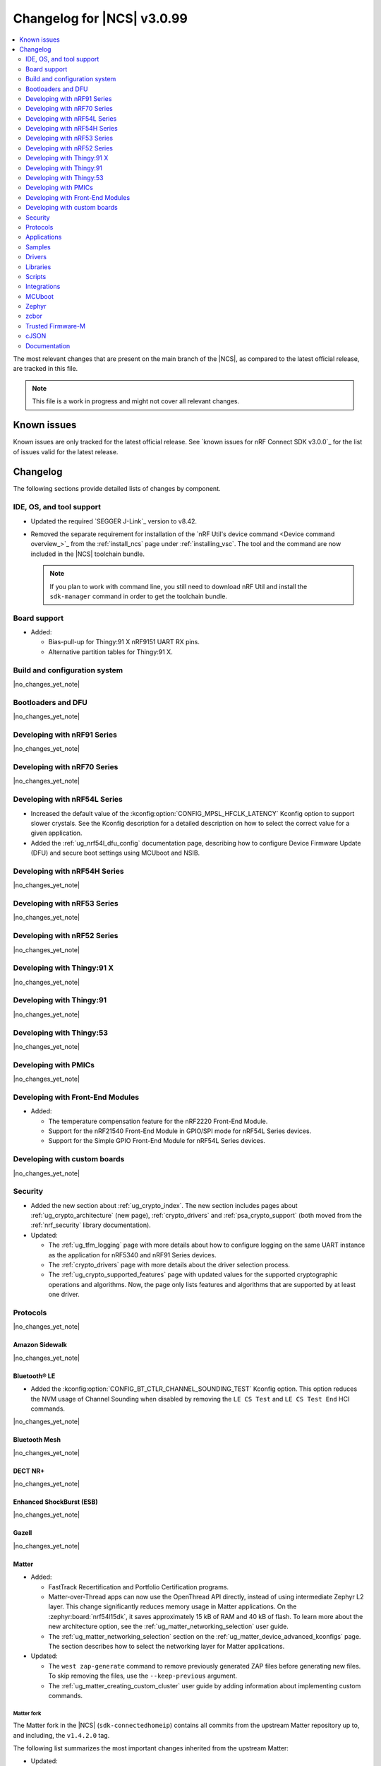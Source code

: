 .. _ncs_release_notes_changelog:

Changelog for |NCS| v3.0.99
###########################

.. contents::
   :local:
   :depth: 2

The most relevant changes that are present on the main branch of the |NCS|, as compared to the latest official release, are tracked in this file.

.. note::
   This file is a work in progress and might not cover all relevant changes.

.. HOWTO

   When adding a new PR, decide whether it needs an entry in the changelog.
   If it does, update this page.
   Add the sections you need, as only a handful of sections are kept when the changelog is cleaned.
   The "Protocols" section serves as a highlight section for all protocol-related changes, including those made to samples, libraries, and other components that implement or support protocol functionality.

Known issues
************

Known issues are only tracked for the latest official release.
See `known issues for nRF Connect SDK v3.0.0`_ for the list of issues valid for the latest release.

Changelog
*********

The following sections provide detailed lists of changes by component.

IDE, OS, and tool support
=========================

* Updated the required `SEGGER J-Link`_ version to v8.42.
* Removed the separate requirement for installation of the `nRF Util's device command <Device command overview_>`_ from the :ref:`install_ncs` page under :ref:`installing_vsc`.
  The tool and the command are now included in the |NCS| toolchain bundle.

  .. note::

     If you plan to work with command line, you still need to download nRF Util and install the ``sdk-manager`` command in order to get the toolchain bundle.

Board support
=============

* Added:

  * Bias-pull-up for Thingy:91 X nRF9151 UART RX pins.
  * Alternative partition tables for Thingy:91 X.

Build and configuration system
==============================

|no_changes_yet_note|

Bootloaders and DFU
===================

|no_changes_yet_note|

Developing with nRF91 Series
============================

|no_changes_yet_note|

Developing with nRF70 Series
============================

|no_changes_yet_note|

Developing with nRF54L Series
=============================

* Increased the default value of the :kconfig:option:`CONFIG_MPSL_HFCLK_LATENCY` Kconfig option to support slower crystals.
  See the Kconfig description for a detailed description on how to select the correct value for a given application.
* Added the :ref:`ug_nrf54l_dfu_config` documentation page, describing how to configure Device Firmware Update (DFU) and secure boot settings using MCUboot and NSIB.

Developing with nRF54H Series
=============================

|no_changes_yet_note|

Developing with nRF53 Series
============================

|no_changes_yet_note|

Developing with nRF52 Series
============================

|no_changes_yet_note|

Developing with Thingy:91 X
===========================

|no_changes_yet_note|

Developing with Thingy:91
=========================

|no_changes_yet_note|

Developing with Thingy:53
=========================

|no_changes_yet_note|

Developing with PMICs
=====================

|no_changes_yet_note|

Developing with Front-End Modules
=================================

* Added:

  * The temperature compensation feature for the nRF2220 Front-End Module.
  * Support for the nRF21540 Front-End Module in GPIO/SPI mode for nRF54L Series devices.
  * Support for the Simple GPIO Front-End Module for nRF54L Series devices.

Developing with custom boards
=============================

|no_changes_yet_note|

Security
========

* Added the new section about :ref:`ug_crypto_index`.
  The new section includes pages about :ref:`ug_crypto_architecture` (new page), :ref:`crypto_drivers` and :ref:`psa_crypto_support` (both moved from the :ref:`nrf_security` library documentation).

* Updated:

  * The :ref:`ug_tfm_logging` page with more details about how to configure logging on the same UART instance as the application for nRF5340 and nRF91 Series devices.
  * The :ref:`crypto_drivers` page with more details about the driver selection process.
  * The :ref:`ug_crypto_supported_features` page with updated values for the supported cryptographic operations and algorithms.
    Now, the page only lists features and algorithms that are supported by at least one driver.

Protocols
=========

|no_changes_yet_note|

Amazon Sidewalk
---------------

|no_changes_yet_note|

Bluetooth® LE
-------------

* Added the :kconfig:option:`CONFIG_BT_CTLR_CHANNEL_SOUNDING_TEST` Kconfig option.
  This option reduces the NVM usage of Channel Sounding when disabled by removing the ``LE CS Test`` and ``LE CS Test End`` HCI commands.

|no_changes_yet_note|

Bluetooth Mesh
--------------

|no_changes_yet_note|

DECT NR+
--------

|no_changes_yet_note|

Enhanced ShockBurst (ESB)
-------------------------

|no_changes_yet_note|

Gazell
------

|no_changes_yet_note|

Matter
------

* Added:

  * FastTrack Recertification and Portfolio Certification programs.
  * Matter-over-Thread apps can now use the OpenThread API directly, instead of using intermediate Zephyr L2 layer.
    This change significantly reduces memory usage in Matter applications.
    On the :zephyr:board:`nrf54l15dk`, it saves approximately 15 kB of RAM and 40 kB of flash.
    To learn more about the new architecture option, see the :ref:`ug_matter_networking_selection` user guide.
  * The :ref:`ug_matter_networking_selection` section on the :ref:`ug_matter_device_advanced_kconfigs` page.
    The section describes how to select the networking layer for Matter applications.

* Updated:

  * The ``west zap-generate`` command to remove previously generated ZAP files before generating new files.
    To skip removing the files, use the ``--keep-previous`` argument.
  * The :ref:`ug_matter_creating_custom_cluster` user guide by adding information about implementing custom commands.

Matter fork
+++++++++++

The Matter fork in the |NCS| (``sdk-connectedhomeip``) contains all commits from the upstream Matter repository up to, and including, the ``v1.4.2.0`` tag.

The following list summarizes the most important changes inherited from the upstream Matter:

* Updated:

  * Fixed incorrect memory releases and unhandled exceptions.
  * Improved robustness in group session management.
  * Optimized the device commissioning process.


nRF IEEE 802.15.4 radio driver
------------------------------

* Added:

  * The Kconfig options to configure default CSMA-CA algorithm parameters (:kconfig:option:`CONFIG_NRF_802154_CSMA_CA_MIN_BE_DEFAULT`, :kconfig:option:`CONFIG_NRF_802154_CSMA_CA_MAX_BE_DEFAULT`, :kconfig:option:`CONFIG_NRF_802154_CSMA_CA_MAX_CSMA_BACKOFFS_DEFAULT`).

* Updated:

  * The Kconfig option :kconfig:option:`CONFIG_NRF_802154_CCA_ED_THRESHOLD` has been replaced by :kconfig:option:`CONFIG_NRF_802154_CCA_ED_THRESHOLD_DBM` to ensure consistent behavior on different SoC families and to reduce the likelihood of misconfiguration.

Thread
------

* Added the new architecture option to use the OpenThread stack directly to communicate with the IEEE 802.15.4 radio driver.
  See the :ref:`openthread_stack_architecture` user guide for more information.
  The new architecture option reduces the memory footprint of the OpenThread stack by around 4% and the RAM usage by around 12% in the :ref:`ot_cli_sample` sample.

Wi-Fi®
------

* Added support for EAP-PEAP and EAP-TTLS authentication methods to enterprise security in the Wi-Fi management API.

Applications
============

|no_changes_yet_note|

Connectivity bridge
-------------------

* Fixed to resume Bluetooth connectable advertising after a disconnect.


IPC radio firmware
------------------

|no_changes_yet_note|

Matter bridge
-------------

|no_changes_yet_note|

nRF5340 Audio
-------------

* Added:

  * Experimental support for Audio on the nRF5340 DK, with LED state indications and button controls.
  * Experimental Support for stereo in :ref:`broadcast sink app<nrf53_audio_broadcast_sink_app>`.
    The broadcast sink can now receive audio from two BISes and play it on the left and right channels of the audio output, if the correct configuration options are enabled.
    The I2S output will be stereo, but :zephyr:board:`nrf5340_audio_dk` will still only have one audio output channel, since it has a mono codec (CS47L63).
    See :file:`overlay-broadcast_sink.conf` for more information.
  * The audio devices are now set up with a location bitfield according to the BT Audio specification, instead of a channel.
    Since a device can have multiple locations set, the location name has been removed from the device name during DFU.

* Updated:

  * The application to use the ``NFC.TAGHEADER0`` value from FICR as the broadcast ID instead of using a random ID.
  * The application to change from Newlib to Picolib to align with |NCS| and Zephyr.
  * The application to use the :ref:`net_buf_interface` API to pass audio data between threads.
    The :ref:`net_buf_interface` will also contain the metadata about the audio stream in the ``user_data`` section of the API.
    This change was done to transition to standard Zephyr APIs, as well as to have a structured way to pass N-channel audio between modules.
  * The optional buildprog tool to use `nRF Util`_ instead of nrfjprog that has been deprecated.
  * The documentation pages with information about the :ref:`SD card playback module <nrf53_audio_app_overview_architecture_sd_card_playback>` and :ref:`how to enable it <nrf53_audio_app_configuration_sd_card_playback>`.
  * The buffer count (:kconfig:option:`CONFIG_BT_ISO_TX_BUF_COUNT` and :kconfig:option:`CONFIG_BT_BUF_ACL_TX_COUNT`) to be in-line with SoftDevice Controller (SDC) defaults.
    This can be changed and optimized for specific use cases.

* Removed:

  * The uart_terminal tool to use standardized tools.
    Similar functionality is provided through the `nRF Terminal <nRF Terminal documentation_>`_ in the |nRFVSC|.
  * The functionality to jump between BIS0 and BIS1 in the :ref:`broadcast sink <nrf53_audio_broadcast_sink_app>` application.
    Button 4 is no longer needed for this purpose due to added support for stereo audio.

nRF Desktop
-----------

* Added:

  * The :ref:`nrf_desktop_hid_eventq`.
    The utility can be used by an application module to temporarily queue HID events related to keypresses (button press or release) to handle them later.
    The utility uses 64-bit timestamps to prevent overflow issues.
  * The :ref:`nrf_desktop_hid_keymap`.
    The utility can be used by an application module to map an application-specific key ID to a HID report ID and HID usage ID pair according to statically defined user configuration.
    The :file:`hid_keymap.h` file was moved from the :file:`configuration/common` directory to the :file:`src/util` directory.
    The file is now the header of the :ref:`nrf_desktop_hid_keymap` and contains APIs exposed by the utility.
  * The :ref:`nrf_desktop_keys_state`.
    The utility can be used by an application module to track the state of active keys.
  * The :ref:`CONFIG_DESKTOP_HIDS_SUBSCRIBER_REPORT_MAX <config_desktop_app_options>` Kconfig option to :ref:`nrf_desktop_hids`.
    The option allows you to limit the number of HID input reports that can be simultaneously processed by the module.
    This limits the number of GATT notifications with HID reports in the Bluetooth stack.

* Updated:

  * The application configurations for dongles on memory-limited SoCs (such as nRF52820) to reuse the system workqueue for GATT Discovery Manager (:kconfig:option:`CONFIG_BT_GATT_DM_WORKQ_SYS`).
    This helps to reduce RAM usage.
  * Link Time Optimization (:kconfig:option:`CONFIG_LTO`) to be enabled in MCUboot configurations of the nRF52840 DK (``mcuboot_smp``, ``mcuboot_qspi``).
    LTO no longer causes boot failures and it reduces the memory footprint.
  * The :ref:`nrf_desktop_hids` to use shared callbacks for multiple HID reports:

    * Use the :c:func:`bt_hids_inp_rep_send_userdata` function to send HID input reports while in report mode.
    * Use an extended callback with the notification event to handle subscriptions for HID input reports in report mode (:c:struct:`bt_hids_inp_rep`).
    * Use generic callbacks to handle HID feature and output reports.

    This approach simplifies the process of adding support for new HID reports.
  * The :ref:`nrf_desktop_hid_state` to:

    * Use the :ref:`nrf_desktop_hid_eventq` to temporarily queue HID events related to keypresses before a connection to the HID host is established.
    * Use the :ref:`nrf_desktop_hid_keymap` to map an application-specific key ID from :c:struct:`button_event` to a HID report ID and HID usage ID pair.
    * Use the :ref:`nrf_desktop_keys_state` to track the state of active keys.

    The features were implemented directly in the HID state module before.
    This change simplifies the HID state module implementation and allows code reuse.
  * The HID input and output report maps (``input_reports`` and ``output_reports`` arrays defined in the :file:`configuration/common/hid_report_desc.h` file) to contain only IDs of enabled HID reports.
  * The default value of the :kconfig:option:`CONFIG_APP_EVENT_MANAGER_MAX_EVENT_CNT` Kconfig option to ``64``.
    This ensures that more complex configurations fit in the limit.
  * The :ref:`nrf_desktop_hid_reportq` to accept HID report IDs that do not belong to HID input reports supported by the application (are not part of the ``input_reports`` array defined in :file:`configuration/common/hid_report_desc.h` file).
    Before the change, providing an unsupported HID report ID caused an assertion failure.
    Function signatures of the :c:func:`hid_reportq_subscribe` and :c:func:`hid_reportq_unsubscribe` functions were slightly changed (both functions return an error in case the provided HID report ID is unsupported).
  * The number of ATT buffers (:kconfig:option:`CONFIG_BT_ATT_TX_COUNT`) in application configuration for nRF Desktop peripherals.
    Extra ATT buffers are no longer needed for keyboards as :ref:`nrf_desktop_hids` limits the maximum number of simultaneously processed HID input reports (:ref:`CONFIG_DESKTOP_HIDS_SUBSCRIBER_REPORT_MAX <config_desktop_app_options>`) to ``2`` by default.
  * The nRF Desktop application aligns the defaults of :kconfig:option:`CONFIG_BT_ATT_TX_COUNT` and :kconfig:option:`CONFIG_BT_CONN_TX_MAX` Kconfig options to application needs.
    The options are no longer explicitly set in application configurations.
  * Increased the default first HID report delay (:ref:`CONFIG_DESKTOP_HIDS_FIRST_REPORT_DELAY <config_desktop_app_options>`) for keyboard (:ref:`CONFIG_DESKTOP_PERIPHERAL_TYPE_KEYBOARD <config_desktop_app_options>`) in :ref:`nrf_desktop_hids` from ``500 ms`` to ``1000 ms``.
    This change ensures that queued keypresses are not lost when reconnecting with the nRF Desktop dongle.
  * Improved HID subscription handling in the HID transports (:ref:`nrf_desktop_hids` and :ref:`nrf_desktop_usb_state`).
    Both HID transports now unsubscribe from HID input reports related to the previously used HID protocol mode before subscribing to HID input reports related to the new HID protocol mode.
    This change ensures that subscriptions to both HID boot and HID report protocol mode are not enabled at the same time.
  * The :ref:`nrf_desktop_fn_keys` to subscribe for :c:struct:`button_event` as the first subscriber (:c:macro:`APP_EVENT_SUBSCRIBE_FIRST`) by default.
    You can disable the :ref:`CONFIG_DESKTOP_FN_KEYS_BUTTON_EVENT_SUBSCRIBE_FIRST <config_desktop_app_options>` Kconfig option to use early subscription (:c:macro:`APP_EVENT_SUBSCRIBE_EARLY`).
  * The :ref:`nrf_desktop_passkey` and :ref:`nrf_desktop_buttons_sim` to subscribe for :c:struct:`button_event` as an early subscriber (:c:macro:`APP_EVENT_SUBSCRIBE_EARLY`).
    This allows the modules to process the event before other application modules.

nRF Machine Learning (Edge Impulse)
-----------------------------------

|no_changes_yet_note|

Serial LTE modem
----------------

* Added:

  * The ``AT#XAPOLL`` command to asynchronously poll sockets for data.
  * The send flags for ``#XSEND``, ``#XSENDTO``, ``#XTCPSEND`` and ``#XUDPSEND`` commands.
  * The send flag value ``512`` for waiting for acknowledgment of the sent data.

* Updated:

  * The ``AT#XPPP`` command to support the CID parameter to specify the PDN connection used for PPP.
  * The ``#XPPP`` notification to include the CID of the PDN connection used for PPP.
  * The initialization of the application to ignore a failure in nRF Cloud module initialization.
    This occurs sometimes especially during development.
  * The initialization of the application to send "INIT ERROR" over to UART and show clear error log to indicate that the application is not operational in case of failing initialization.
  * The PPP downlink data to trigger the indicate pin when SLM is in idle.
  * The ``AT#XTCPCLI`` and the ``AT#XUDPCLI`` commands to support CID of the PDN connection.

Thingy:53: Matter weather station
---------------------------------

|no_changes_yet_note|

Samples
=======

This section provides detailed lists of changes by :ref:`sample <samples>`.

Amazon Sidewalk samples
-----------------------

|no_changes_yet_note|

Bluetooth samples
-----------------

* Added experimental ``llvm`` toolchain support for the nRF54L Series board targets to the following samples:

  * :ref:`peripheral_lbs`
  * :ref:`central_uart`
  * :ref:`power_profiling`

* :ref:`bluetooth_isochronous_time_synchronization` sample:

  * Fixed an issue where the sample would assert with the :kconfig:option:`CONFIG_ASSERT` Kconfig option enabled.
    This was due to calling the :c:func:`bt_iso_chan_send` function from a timer ISR handler and sending SDUs to the controller with invalid timestamps.

* :ref:`peripheral_hids_keyboard` and :ref:`peripheral_hids_mouse` samples:

  * Added a workaround to an issue with unexpected disconnections that resulted from improper handling of the Bluetooth Link Layer procedures by the connected Bluetooth Central device.
    This resolves the :ref:`known issue <known_issues>` NCSDK-33632.

* :ref:`nrf_auraconfig` sample:

  * Updated the buffer count (:kconfig:option:`CONFIG_BT_ISO_TX_BUF_COUNT`) to be in-line with SoftDevice Controller (SDC) defaults.
    This can be changed and optimized for specific use cases.

* :ref:`direct_test_mode` sample:

  * Fixed a bug in the workaround for errata 216 on nRF54H20 devices.
    The device asserted when a packet was received during reception tests and too few packets where transmitted during transmission tests.

* :ref:`direction_finding_peripheral` sample:

  * Added support for the ``nrf54l15dk/nrf54l15/cpuapp``, ``nrf54l15dk/nrf54l10/cpuapp``, and ``nrf54l15dk/nrf54l05/cpuapp`` board targets.
  * Direction Finding TX AoD (atnenna switching) is disabled by default in the sample.

* :ref:`direction_finding_connectionless_tx` sample:

  Added support for the ``nrf54l15dk/nrf54l15/cpuapp``, ``nrf54l15dk/nrf54l10/cpuapp``, and ``nrf54l15dk/nrf54l05/cpuapp`` board targets.

Bluetooth Mesh samples
----------------------

|no_changes_yet_note|

Bluetooth Fast Pair samples
---------------------------

* :ref:`fast_pair_locator_tag` sample:

  * Added possibility to build and run the sample without the motion detector support (with the :kconfig:option:`CONFIG_BT_FAST_PAIR_FMDN_DULT_MOTION_DETECTOR` Kconfig option disabled).

  * Updated:

    * The :ref:`fast_pair_locator_tag_testing_fw_update_notifications` section to improve the test procedure.
      The application now provides an additional log message to indicate that the firmware version is being read.
    * The configurations for nRF54L-based board targets that store the MCUboot verification key in the KMU peripheral to automatically generate the :file:`keyfile.json` file in the build directory (the ``SB_CONFIG_MCUBOOT_GENERATE_DEFAULT_KMU_KEYFILE`` Kconfig option) based on the input file provided by the ``SB_CONFIG_BOOT_SIGNATURE_KEY_FILE`` Kconfig option.
      This KMU provisioning step can now be performed automatically by the west runner, provided that a :file:`keyfile.json` file is present in the build directory.
      The provisioning is only performed if the ``west flash`` command is executed with the ``--erase``  or ``--recover`` flag.

Cellular samples
----------------

* Added support for the Thingy:91 X to the following samples:

  * :ref:`nrf_cloud_rest_device_message`
  * :ref:`nrf_cloud_rest_cell_location`
  * :ref:`nrf_cloud_rest_fota`

* Deprecated the :ref:`lte_sensor_gateway` sample.
  It is no longer maintained.

* :ref:`modem_shell_application` sample:

  * Added:

    * ``ATE0`` and ``ATE1`` commands in AT command mode to handle echo off/on.
    * Support for RX only mode to the ``link funmode`` command.
    * Support for ``AT%CMNG`` multi-line commands.

* :ref:`nrf_cloud_multi_service` sample:

  * Added support for native simulator platform and updated the documentation accordingly.

* :ref:`nrf_provisioning_sample` sample:

  * Updated:

    * The sample to use Zephyr's :ref:`zephyr:conn_mgr_docs` feature.
    * The sample by enabling the :ref:`lib_at_shell` library to allow the nRF Cloud Utils to interface with the device.

* :ref:`nrf_cloud_rest_device_message` sample:

  * Updated the sample to use Zephyr's :ref:`zephyr:conn_mgr_docs` feature.
  * Removed Provisioning service and JITP.

* :ref:`nrf_cloud_rest_cell_location` sample:

  * Removed JITP.
  * Updated the sample to use Zephyr's :ref:`zephyr:conn_mgr_docs` feature.

* :ref:`nrf_cloud_rest_fota` sample:

  * Updated the sample to use Zephyr's :ref:`zephyr:conn_mgr_docs` feature.
  * Fixed SMP FOTA for the nRF9160 DK.
  * Removed JITP.

Cryptography samples
--------------------

* :ref:`crypto_aes_gcm` sample:

  * Added a note stating that CRACEN only supports a 96-bit IV for AES GCM.

Debug samples
-------------

|no_changes_yet_note|

DECT NR+ samples
----------------

|no_changes_yet_note|

Edge Impulse samples
--------------------

|no_changes_yet_note|

Enhanced ShockBurst samples
---------------------------

|no_changes_yet_note|

Gazell samples
--------------

|no_changes_yet_note|

Keys samples
------------

|no_changes_yet_note|

Matter samples
--------------

* Added:

  * Support for the NFC onboarding for the ``nrf54l15dk/nrf54l15/cpuapp/ns`` board target.
  * Disabled usage of Zephyr L2 networking layer in favor of using the OpenThread API directly in the Matter over Thread applications.

* Updated:

  * The Bluetooth Low Energy variant of the Soft Device Controller (SDC) to use the Peripheral-only role in all Matter samples.
  * API of the ``ncs_configure_data_model`` cmake method that does not use ``ZAP_FILE`` argument anymore, but creates path to ZAP file based on :kconfig:option:`CONFIG_NCS_SAMPLE_MATTER_ZAP_FILE_PATH` Kconfig option.
  * By renaming the :kconfig:option:`CONFIG_NCS_SAMPLE_MATTER_ZAP_FILES_PATH` Kconfig option to :kconfig:option:`CONFIG_NCS_SAMPLE_MATTER_ZAP_FILE_PATH` and changed its purpose to configure the absolute path under which the ZAP file is located.
  * By enabling Matter persistent subscriptions by default for all Matter samples.
  * By changing the default values of the following ICD parameters:

    * :kconfig:option:`CONFIG_CHIP_ICD_SLOW_POLL_INTERVAL` from ``1000`` to ``2500`` ms for SIT devices.
    * :kconfig:option:`CONFIG_CHIP_ICD_ACTIVE_MODE_THRESHOLD` from ``300`` to ``0`` ms for SIT devices.
    * :kconfig:option:`CONFIG_CHIP_ICD_FAST_POLLING_INTERVAL` from ``200`` to ``500`` ms.

Networking samples
------------------

* :ref:`download_sample` sample:

  * Added the :ref:`CONFIG_SAMPLE_PROVISION_CERT <CONFIG_SAMPLE_PROVISION_CERT>` Kconfig option to provision the root CA certificate to the modem.
    The certificate is provisioned only if the :ref:`CONFIG_SAMPLE_SECURE_SOCKET <CONFIG_SAMPLE_SECURE_SOCKET>` Kconfig option is set to ``y``.
  * Fixed an issue where the network interface was not re-initialized after a fault.

NFC samples
-----------

* Added experimental ``llvm`` toolchain support for the ``nrf54l15dk/nrf54l15/cpuapp`` board target to the following samples:

  * :ref:`writable_ndef_msg`
  * :ref:`nfc_shell`

* :ref:`record_text` sample:

  * Added support for the ``nrf54l15dk/nrf54l15/cpuapp/ns`` board target.

nRF5340 samples
---------------

|no_changes_yet_note|

Peripheral samples
------------------

* :ref:`radio_test` sample:

  * Added experimental ``llvm`` toolchain support for the ``nrf54l15dk/nrf54l15/cpuapp`` board target.

* :ref:`802154_phy_test` sample:

  * Added print of sent packets and received Acks after ``ltx`` command.

PMIC samples
------------

|no_changes_yet_note|

Protocol serialization samples
------------------------------

|no_changes_yet_note|

SDFW samples
------------

|no_changes_yet_note|

Sensor samples
--------------

|no_changes_yet_note|

SUIT samples
------------

|no_changes_yet_note|

Trusted Firmware-M (TF-M) samples
---------------------------------

* :ref:`tfm_secure_peripheral_partition` sample:

  * Added support for the ``nrf54l15dk/nrf54l15/cpuapp/ns`` board target.

Thread samples
--------------

* Added the new :ref:`architecture option <openthread_stack_architecture>` to use the OpenThread stack directly to communicate with the IEEE 802.15.4 radio driver in the following samples:

  * :ref:`ot_coprocessor_sample`
  * :ref:`coap_server_sample`
  * :ref:`ot_cli_sample`

Wi-Fi samples
-------------

* :ref:`wifi_radiotest_samples`:

  * Updated :ref:`wifi_radio_test` and :ref:`wifi_radio_test_sd` samples to clarify platform support for single-domain and multi-domain radio tests.

* :ref:`wifi_shutdown_sample`:

  * Updated the sample to include both One-shot and Continuous modes of operations.

Other samples
-------------

* Added the :ref:`mcuboot_minimal_configuration` sample that demonstrates the minimal and recommended settings for MCUboot on the nRF54L15 DK.

Drivers
=======

This section provides detailed lists of changes by :ref:`driver <drivers>`.

* Added the :ref:`mspi_sqspi` that allows for communication with devices that use MSPI bus-based Zephyr drivers.

Wi-Fi drivers
-------------

|no_changes_yet_note|

Flash drivers
-------------

|no_changes_yet_note|

Libraries
=========

This section provides detailed lists of changes by :ref:`library <libraries>`.

Binary libraries
----------------

|no_changes_yet_note|

Bluetooth libraries and services
--------------------------------

* :ref:`bt_fast_pair_readme` library:

  * Updated the :kconfig:option:`CONFIG_BT_FAST_PAIR_FMDN_RING_REQ_TIMEOUT_DULT_MOTION_DETECTOR` Kconfig option dependency.
    The dependency has been updated from the :kconfig:option:`CONFIG_BT_FAST_PAIR_FMDN_DULT` Kconfig option to :kconfig:option:`CONFIG_BT_FAST_PAIR_FMDN_DULT_MOTION_DETECTOR`.

  * Removed a workaround for the issue where the FMDN clock value might not be correctly set after the system reboot for nRF54L Series devices.
    The kernel uptime value that is returned by the :c:func:`k_uptime_get` function is now correctly set to ``0`` during the system bootup process for each reset type.
    As a result, the workaround for the FMDN clock value is no longer needed.
    For details, see the ``NCSDK-32268`` known issue in the :ref:`known_issues` page.

Common Application Framework
----------------------------

* :ref:`caf_ble_state`:

  * Removed the tracking of the active Bluetooth connections.
    CAF no longer assumes that the Bluetooth Peripheral device (:kconfig:option:`CONFIG_BT_PERIPHERAL`) supports only one simultaneous connection (:kconfig:option:`CONFIG_BT_MAX_CONN`).

Debug libraries
---------------

* Added an experimental :ref:`Zephyr Core Dump <zephyr:coredump>` backend that writes a core dump to an internal flash or RRAM partition.
  To enable this backend, set the :kconfig:option:`CONFIG_DEBUG_COREDUMP_BACKEND_OTHER` and :kconfig:option:`CONFIG_DEBUG_COREDUMP_BACKEND_NRF_FLASH_PARTITION` Kconfig options.

* :ref:`cpu_load` library:

  * Added prefix ``NRF_`` to all Kconfig options (for example, :kconfig:option:`CONFIG_NRF_CPU_LOAD`) to avoid conflicts with Zephyr Kconfig options with the same names.

DFU libraries
-------------

|no_changes_yet_note|

Gazell libraries
----------------

|no_changes_yet_note|

Security libraries
------------------

* :ref:`nrf_security` library:

  * Updated:

    * The name of the Kconfig option ``CONFIG_PSA_USE_CRACEN_ASYMMETRIC_DRIVER`` to :kconfig:option:`CONFIG_PSA_USE_CRACEN_ASYMMETRIC_ENCRYPTION_DRIVER`, which is more descriptive and more consistent with the options of the other drivers.
    * The placement of the page about nRF Security drivers.
      The page was moved to :ref:`ug_crypto_index` and renamed to :ref:`crypto_drivers`.


Modem libraries
---------------

* :ref:`nrf_modem_lib_readme`:

  * Fixed an issue with modem fault handling in the :ref:`nrf_modem_lib_lte_net_if`, where the event must be deferred from interrupt context before it can be forwarded to the Zephyr's :ref:`net_mgmt_interface` module.

* :ref:`at_parser_readme` library:

  * Added support for parsing DECT NR+ modem firmware names.

  * Updated the following macros and functions to return ``-ENODATA`` when the target subparameter to parse is empty:

    * :c:macro:`at_parser_num_get` macro
    * Functions:

      * :c:func:`at_parser_int16_get`
      * :c:func:`at_parser_uint16_get`
      * :c:func:`at_parser_int32_get`
      * :c:func:`at_parser_uint32_get`
      * :c:func:`at_parser_int64_get`
      * :c:func:`at_parser_uint64_get`
      * :c:func:`at_parser_string_get`

* :ref:`lte_lc_readme` library:

  * Added:

    * The :kconfig:option:`CONFIG_LTE_LC_DNS_FALLBACK_MODULE` and :kconfig:option:`CONFIG_LTE_LC_DNS_FALLBACK_ADDRESS` Kconfig options to enable setting a fallback DNS address.
      The :kconfig:option:`CONFIG_LTE_LC_DNS_FALLBACK_MODULE` Kconfig option is enabled by default.
      If the application has configured a DNS server address in Zephyr's native networking stack, using the :kconfig:option:`CONFIG_DNS_SERVER1` Kconfig option, the same server is set as the fallback address for DNS queries offloaded to the nRF91 Series modem.
      Otherwise, the :kconfig:option:`CONFIG_LTE_LC_DNS_FALLBACK_ADDRESS` Kconfig option controls the fallback DNS server address that is set to Cloudflare's DNS server 1.1.1.1 by default.
      The device might or might not receive a DNS address by the network during PDN connection.
      Even within the same network, the PDN connection establishment method (PCO vs ePCO) might change when the device operates in NB-IoT or LTE Cat-M1, resulting in missing DNS addresses when one method is used, but not the other.
      Having a fallback DNS address ensures that the device always has a DNS to fallback to.

  * Removed:

    * The deprecated functions ``lte_lc_reduced_mobility_get()``, ``lte_lc_reduced_mobility_set()``, and ``lte_lc_factory_reset()``.
    * The deprecated macro ``LTE_LC_ON_CFUN()``.

  * Updated modem events subscription to persist between functional mode changes.

* :ref:`lib_modem_slm` library:

  * Added:

    * The :kconfig:option:`CONFIG_MODEM_SLM_UART_RX_BUF_COUNT` Kconfig option for configuring RX buffer count.
    * The :kconfig:option:`CONFIG_MODEM_SLM_UART_RX_BUF_SIZE` Kconfig option for configuring RX buffer size.
    * The :kconfig:option:`CONFIG_MODEM_SLM_UART_TX_BUF_SIZE` Kconfig option for configuring TX buffer size.
    * The :kconfig:option:`CONFIG_MODEM_SLM_AT_CMD_RESP_MAX_SIZE` Kconfig option for buffering AT command responses.

  * Updated:

      * The software maturity of the library to supported instead of experimental.
      * The UART implementation between the host device, using the :ref:`lib_modem_slm` library, and the device running the :ref:`Serial LTE Modem <slm_description>` application.

  * Removed:

    * The ``CONFIG_MODEM_SLM_DMA_MAXLEN`` Kconfig option.
      Use :kconfig:option:`CONFIG_MODEM_SLM_UART_RX_BUF_SIZE` instead.
    * The ``modem_slm_reset_uart()`` function, as there is no longer a need to reset the UART.

* :ref:`modem_info_readme` library:

  * Added:

    * The :c:func:`modem_info_get_rsrq` function for requesting the RSRQ.
    * The :c:macro:`SNR_IDX_TO_DB` macro for converting the SNR index to dB.

Multiprotocol Service Layer libraries
-------------------------------------

* Added an implementation of the API required by the MPSL (defined by :file:`mpsl_hwres.h`) for the nRF53 and nRF54L Series devices.

* Updated the implementation of the following interrupt service routine wrappers:

  * :c:func:`mpsl_timer0_isr_wrapper`
  * :c:func:`mpsl_rtc0_isr_wrapper`
  * :c:func:`mpsl_radio_isr_wrapper`

  Now, they do not trigger the kernel scheduler or use any kernel APIs.

  .. note::

     Invoking kernel APIs or triggering the kernel scheduler from Zero Latency Interrupts is considered undefined behavior.
     Users of MPSL timeslots should not assume that thread rescheduling will occur automatically at the end of a timeslot.

Libraries for networking
------------------------

* :ref:`lib_nrf_cloud` library:

  * Updated:

    * To return negative :file:`errno.h` errors instead of positive ZCBOR errors.
    * The CoAP download authentication to no longer depend on the :ref:`CoAP Client library <zephyr:coap_client_interface>`.

* :ref:`lib_nrf_provisioning` library:

  * Added

    * The :kconfig:option:`CONFIG_NRF_PROVISIONING_INITIAL_BACKOFF` Kconfig option to configure the initial backoff time for provisioning retries.
    * The :kconfig:option:`CONFIG_NRF_PROVISIONING_STACK_SIZE` Kconfig option to configure the stack size of the provisioning thread.
    * A new query parameter to limit the number of provisioning commands included in a single provisioning request.
      This limit can be configured using the :kconfig:option:`CONFIG_NRF_PROVISIONING_CBOR_RECORDS` Kconfig option.

  * Updated:

    * Limited key-value pairs in a single provisioning command to ``10``.
      This is done to reduce the RAM usage of the library.

  * Fixed an issue where the results from the :c:func:`zsock_getaddrinfo` function were not freed when the CoAP protocol was used for connection establishment.

* :ref:`lib_downloader` library:

  * Fixed:

    * A bug in the shell implementation causing endless download retries on errors.
    * A bug in the shell to allow multiple downloads.

Libraries for NFC
-----------------

|no_changes_yet_note|

nRF RPC libraries
-----------------

|no_changes_yet_note|

Other libraries
---------------

* :ref:`dult_readme` library:

  * Updated the write handler of the accessory non-owner service (ANOS) GATT characteristic to no longer assert on write operations if the DULT was not enabled at least once.

* :ref:`supl_client` library:

  * Updated the SUPL client OS integration library to remove the dependency on the newlib C library.
    To use SUPL with picolibc, v0.8.0 or later of the nRF91 Series SUPL client library is required.

Shell libraries
---------------

|no_changes_yet_note|

sdk-nrfxlib
-----------

See the changelog for each library in the :doc:`nrfxlib documentation <nrfxlib:README>` for additional information.

Scripts
=======

* Added the :file:`ncs_ironside_se_update.py` script in the :file:`scripts/west_commands` folder.
  The script adds the west command ``west ncs-ironside-se-update`` for installing an IronSide SE update.

* :ref:`nrf_desktop_config_channel_script` Python script:

  * Updated:

    * The udev rules for Debian, Ubuntu, and Linux Mint HID host computers (replaced the :file:`99-hid.rules` file with :file:`60-hid.rules`).
      This is done to ensure that the rules are properly applied for an nRF Desktop device connected directly over Bluetooth LE.
      The new udev rules are applied to any HID device that uses the Nordic Semiconductor Vendor ID (regardless of Product ID).
    * The HID device discovery to ensure that a discovery failure of a HID device would not affect other HID devices.
      Without this change, problems with discovery of a HID device could lead to skipping discovery and listing of other HID devices (even if the devices work properly).

Integrations
============

This section provides detailed lists of changes by :ref:`integration <integrations>`.

Google Fast Pair integration
----------------------------

|no_changes_yet_note|

Edge Impulse integration
------------------------

|no_changes_yet_note|

Memfault integration
--------------------

|no_changes_yet_note|

AVSystem integration
--------------------

|no_changes_yet_note|

nRF Cloud integration
---------------------

|no_changes_yet_note|

CoreMark integration
--------------------

|no_changes_yet_note|

DULT integration
----------------

|no_changes_yet_note|

MCUboot
=======

The MCUboot fork in |NCS| (``sdk-mcuboot``) contains all commits from the upstream MCUboot repository up to and including ``81315483fcbdf1f1524c2b34a1fd4de6c77cd0f4``, with some |NCS| specific additions.

The code for integrating MCUboot into |NCS| is located in the :file:`ncs/nrf/modules/mcuboot` folder.

The following list summarizes both the main changes inherited from upstream MCUboot and the main changes applied to the |NCS| specific additions:


* Fixed an issue related to referencing the ARM Vector table of the application, which causes jumping to wrong address instead of the application reset vector for some builds when Zephyr LTO (Link Time Optimization) was enabled.

Zephyr
======

.. NOTE TO MAINTAINERS: All the Zephyr commits in the below git commands must be handled specially after each upmerge and each nRF Connect SDK release.

The Zephyr fork in |NCS| (``sdk-zephyr``) contains all commits from the upstream Zephyr repository up to and including ``9a6f116a6aa9b70b517a420247cd8d33bbbbaaa3``, with some |NCS| specific additions.

For the list of upstream Zephyr commits (not including cherry-picked commits) incorporated into nRF Connect SDK since the most recent release, run the following command from the :file:`ncs/zephyr` repository (after running ``west update``):

.. code-block:: none

   git log --oneline 9a6f116a6a ^fdeb735017

For the list of |NCS| specific commits, including commits cherry-picked from upstream, run:

.. code-block:: none

   git log --oneline manifest-rev ^9a6f116a6a

The current |NCS| main branch is based on revision ``9a6f116a6a`` of Zephyr.

.. note::
   For possible breaking changes and changes between the latest Zephyr release and the current Zephyr version, refer to the :ref:`Zephyr release notes <zephyr_release_notes>`.

Additions specific to |NCS|
---------------------------

|no_changes_yet_note|

zcbor
=====

|no_changes_yet_note|

Trusted Firmware-M
==================

|no_changes_yet_note|

cJSON
=====

|no_changes_yet_note|

Documentation
=============

* Added:

  * The :ref:`asset_tracker_template_redirect` page, which provides the information about the `Asset Tracker Template Add-on <Asset Tracker Template_>`_.
  * The :ref:`log_rpc` library documentation page.
  * The :ref:`mcuboot_serial_recovery` documentation page, based on the official Zephyr documentation, which discusses the implementation and usage of the serial recovery.
  * The :ref:`data_storage` page, which covers storage alternatives for general data, including NVMC, NVS, file systems, Settings, and PSA Protected Storage, with feature comparisons and configuration examples.
  * The :ref:`key_storage` page, which covers storage alternatives for cryptographic keys, including PSA Crypto API, Hardware Unique Keys (HUK), modem certificate storage, and other security-focused storage mechanisms.

* Moved the Wi-Fi credentials library page to the upstream :ref:`Zephyr repository <zephyr:lib_wifi_credentials>`.
* Removed the Getting started with nRF7002 DK and Getting started with other DKs pages from the :ref:`gsg_guides` section.
  These pages were no longer relevant as the `Quick Start app`_ now also supports the nRF7002 DK.
